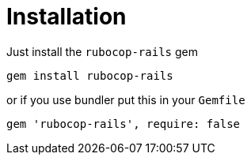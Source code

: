= Installation

Just install the `rubocop-rails` gem

[source,sh]
----
gem install rubocop-rails
----

or if you use bundler put this in your `Gemfile`

[source,ruby]
----
gem 'rubocop-rails', require: false
----

